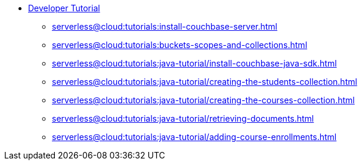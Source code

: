 * xref:serverless@cloud:tutorials:couchbase-tutorial-student-records.adoc[Developer Tutorial]
  ** xref:serverless@cloud:tutorials:install-couchbase-server.adoc[]
  ** xref:serverless@cloud:tutorials:buckets-scopes-and-collections.adoc[]
  ** xref:serverless@cloud:tutorials:java-tutorial/install-couchbase-java-sdk.adoc[]
  ** xref:serverless@cloud:tutorials:java-tutorial/creating-the-students-collection.adoc[]
  ** xref:serverless@cloud:tutorials:java-tutorial/creating-the-courses-collection.adoc[]
  ** xref:serverless@cloud:tutorials:java-tutorial/retrieving-documents.adoc[]
  ** xref:serverless@cloud:tutorials:java-tutorial/adding-course-enrollments.adoc[]